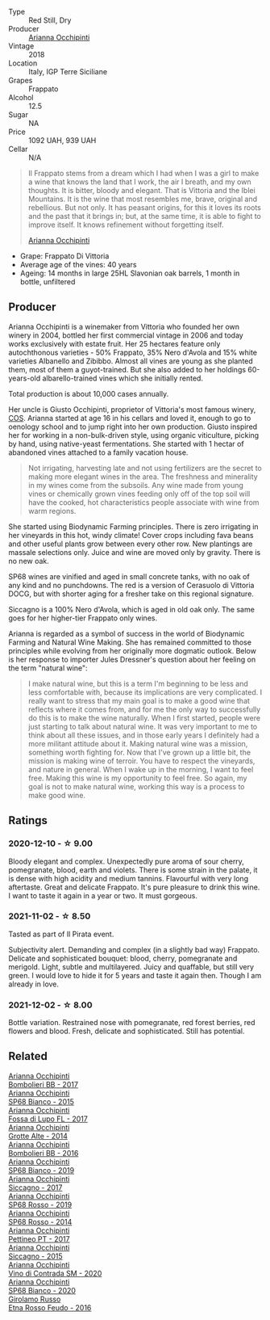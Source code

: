 #+attr_html: :class wine-main-image
[[file:/images/93/68685a-9c95-4099-a7a3-0662a2a8ce99/2020-07-29-21-35-36-53314327-03F0-4AA8-8CBE-27FC6FF9B0B4-1-105-c.webp]]

- Type :: Red Still, Dry
- Producer :: [[barberry:/producers/8f62b3bd-2a36-4227-a0d3-4107cd8dac19][Arianna Occhipinti]]
- Vintage :: 2018
- Location :: Italy, IGP Terre Siciliane
- Grapes :: Frappato
- Alcohol :: 12.5
- Sugar :: NA
- Price :: 1092 UAH, 939 UAH
- Cellar :: N/A

#+begin_quote
Il Frappato stems from a dream which I had when I was a girl to make a
wine that knows the land that I work, the air I breath, and my own
thoughts. It is bitter, bloody and elegant. That is Vittoria and the
Iblei Mountains. It is the wine that most resembles me, brave,
original and rebellious. But not only. It has peasant origins, for
this it loves its roots and the past that it brings in; but, at the
same time, it is able to fight to improve itself. It knows refinement
without forgetting itself.

[[barberry:/producers/8f62b3bd-2a36-4227-a0d3-4107cd8dac19][Arianna Occhipinti]]
#+end_quote

- Grape: Frappato Di Vittoria
- Average age of the vines: 40 years
- Ageing: 14 months in large 25HL Slavonian oak barrels, 1 month in
  bottle, unfiltered

** Producer

Arianna Occhipinti is a winemaker from Vittoria who founded her own winery in 2004, bottled her first commercial vintage in 2006 and today works exclusively with estate fruit. Her 25 hectares feature only autochthonous varieties - 50% Frappato, 35% Nero d'Avola and 15% white varieties Albanello and Zibibbo. Almost all vines are young as she planted them, most of them a guyot-trained. But she also added to her holdings 60-years-old albarello-trained vines which she initially rented.

Total production is about 10,000 cases annually.

Her uncle is Giusto Occhipinti, proprietor of Vittoria's most famous winery, [[barberry:/producers/512e0678-4812-4cee-b090-911416bcc0e2][COS]]. Arianna started at age 16 in his cellars and loved it, enough to go to oenology school and to jump right into her own production. Giusto inspired her for working in a non-bulk-driven style, using organic viticulture, picking by hand, using native-yeast fermentations. She started with 1 hectar of abandoned vines attached to a family vacation house.

#+begin_quote
Not irrigating, harvesting late and not using fertilizers are the secret to making more elegant wines in the area. The freshness and minerality in my wines come from the subsoils. Any wine made from young vines or chemically grown vines feeding only off of the top soil will have the cooked, hot characteristics people associate with wine from warm regions.
#+end_quote

She started using Biodynamic Farming principles. There is zero irrigating in her vineyards in this hot, windy climate! Cover crops including fava beans and other useful plants grow between every other row. New plantings are massale selections only. Juice and wine are moved only by gravity. There is no new oak.

SP68 wines are vinified and aged in small concrete tanks, with no oak of any kind and no punchdowns. The red is a version of Cerasuolo di Vittoria DOCG, but with shorter aging for a fresher take on this regional signature.

Siccagno is a 100% Nero d'Avola, which is aged in old oak only. The same goes for her higher-tier Frappato only wines.

Arianna is regarded as a symbol of success in the world of Biodynamic Farming and Natural Wine Making. She has remained committed to those principles while evolving from her originally more dogmatic outlook. Below is her response to importer Jules Dressner's question about her feeling on the term "natural wine":

#+begin_quote
I make natural wine, but this is a term I'm beginning to be less and less comfortable with, because its implications are very complicated. I really want to stress that my main goal is to make a good wine that reflects where it comes from, and for me the only way to successfully do this is to make the wine naturally. When I first started, people were just starting to talk about natural wine. It was very important to me to think about all these issues, and in those early years I definitely had a more militant attitude about it. Making natural wine was a mission, something worth fighting for. Now that I've grown up a little bit, the mission is making wine of terroir. You have to respect the vineyards, and nature in general. When I wake up in the morning, I want to feel free. Making this wine is my opportunity to feel free. So again, my goal is not to make natural wine, working this way is a process to make good wine.
#+end_quote

** Ratings

*** 2020-12-10 - ☆ 9.00

Bloody elegant and complex. Unexpectedly pure aroma of sour cherry, pomegranate, blood, earth and violets. There is some strain in the palate, it is dense with high acidity and medium tannins. Flavourful with very long aftertaste. Great and delicate Frappato. It's pure pleasure to drink this wine. I want to taste it again in a year or two. It must gorgeous.

*** 2021-11-02 - ☆ 8.50

Tasted as part of Il Pirata event.

Subjectivity alert. Demanding and complex (in a slightly bad way) Frappato. Delicate and sophisticated bouquet: blood, cherry, pomegranate and merigold. Light, subtle and multilayered. Juicy and quaffable, but still very green. I would love to hide it for 5 years and taste it again then. Though I am already in love.

*** 2021-12-02 - ☆ 8.00

Bottle variation. Restrained nose with pomegranate, red forest berries, red flowers and blood. Fresh, delicate and sophisticated. Still has potential.

** Related

#+begin_export html
<div class="flex-container">
  <a class="flex-item flex-item-left" href="/wines/004fb7af-4256-490e-b511-b860c0dc5f78.html">
    <img class="flex-bottle" src="/images/00/4fb7af-4256-490e-b511-b860c0dc5f78/2020-07-29-21-42-06-E4D9B4F6-249A-432D-AA7F-11FBBE3ABE5B-1-105-c.webp"></img>
    <section class="h text-small text-lighter">Arianna Occhipinti</section>
    <section class="h text-bolder">Bombolieri BB - 2017</section>
  </a>

  <a class="flex-item flex-item-right" href="/wines/06266426-66eb-463f-a4bc-3fd38f6e2543.html">
    <img class="flex-bottle" src="/images/06/266426-66eb-463f-a4bc-3fd38f6e2543/2021-09-01-07-41-26-94CA2896-F5CE-4BC3-B2A3-DAE4899A4B74-1-105-c.webp"></img>
    <section class="h text-small text-lighter">Arianna Occhipinti</section>
    <section class="h text-bolder">SP68 Bianco - 2015</section>
  </a>

  <a class="flex-item flex-item-left" href="/wines/116b633c-dc12-45bf-a6b4-2e7c4a9dfd9e.html">
    <img class="flex-bottle" src="/images/11/6b633c-dc12-45bf-a6b4-2e7c4a9dfd9e/2020-07-29-21-39-39-11068010-DB19-4DF2-91C8-4DD6BB9CB651-1-105-c.webp"></img>
    <section class="h text-small text-lighter">Arianna Occhipinti</section>
    <section class="h text-bolder">Fossa di Lupo FL - 2017</section>
  </a>

  <a class="flex-item flex-item-right" href="/wines/3f9bfb82-e694-43d5-80b1-11d91ac107e9.html">
    <img class="flex-bottle" src="/images/3f/9bfb82-e694-43d5-80b1-11d91ac107e9/2020-03-06-08-34-38-688201BA-04DE-4981-8C31-BB249EDC2425-1-105-c.webp"></img>
    <section class="h text-small text-lighter">Arianna Occhipinti</section>
    <section class="h text-bolder">Grotte Alte - 2014</section>
  </a>

  <a class="flex-item flex-item-left" href="/wines/429ad446-96ad-4005-8306-85656d7e2f6d.html">
    <img class="flex-bottle" src="/images/42/9ad446-96ad-4005-8306-85656d7e2f6d/2020-04-14-19-48-06-BF1D402A-98D4-442C-A581-B78EABE2E0E7-1-105-c.webp"></img>
    <section class="h text-small text-lighter">Arianna Occhipinti</section>
    <section class="h text-bolder">Bombolieri BB - 2016</section>
  </a>

  <a class="flex-item flex-item-right" href="/wines/68abcb0e-bc4b-4b31-90cf-be3d56071e23.html">
    <img class="flex-bottle" src="/images/68/abcb0e-bc4b-4b31-90cf-be3d56071e23/2020-10-24-09-44-50-A18DFAF4-7304-48C6-A892-15F986E8F21D-1-105-c.webp"></img>
    <section class="h text-small text-lighter">Arianna Occhipinti</section>
    <section class="h text-bolder">SP68 Bianco - 2019</section>
  </a>

  <a class="flex-item flex-item-left" href="/wines/958808fe-25a7-402e-84f6-4fd05aa9d23a.html">
    <img class="flex-bottle" src="/images/95/8808fe-25a7-402e-84f6-4fd05aa9d23a/2021-12-04-11-00-08-F61FE783-2960-4121-9095-1D9A3F9BE8F0-1-105-c.webp"></img>
    <section class="h text-small text-lighter">Arianna Occhipinti</section>
    <section class="h text-bolder">Siccagno - 2017</section>
  </a>

  <a class="flex-item flex-item-right" href="/wines/9fa2fcd7-07c0-40ac-b824-37a885885ad6.html">
    <img class="flex-bottle" src="/images/9f/a2fcd7-07c0-40ac-b824-37a885885ad6/2022-07-21-07-37-46-EF5B38F9-5318-480D-B07A-DAD80E7E122A-1-105-c.webp"></img>
    <section class="h text-small text-lighter">Arianna Occhipinti</section>
    <section class="h text-bolder">SP68 Rosso - 2019</section>
  </a>

  <a class="flex-item flex-item-left" href="/wines/b6956647-cca8-45cd-a4f3-890f5360d94f.html">
    <section class="h text-small text-lighter">Arianna Occhipinti</section>
    <section class="h text-bolder">SP68 Rosso - 2014</section>
  </a>

  <a class="flex-item flex-item-right" href="/wines/d84a421b-e4f0-4c9b-a2d3-0735f7d1f378.html">
    <img class="flex-bottle" src="/images/d8/4a421b-e4f0-4c9b-a2d3-0735f7d1f378/2020-07-29-21-44-59-2C22513E-4C24-4D5B-85F8-07F8C804E758-1-105-c.webp"></img>
    <section class="h text-small text-lighter">Arianna Occhipinti</section>
    <section class="h text-bolder">Pettineo PT - 2017</section>
  </a>

  <a class="flex-item flex-item-left" href="/wines/da9ba7c7-b796-48bc-88e5-3904846a03a8.html">
    <img class="flex-bottle" src="/images/da/9ba7c7-b796-48bc-88e5-3904846a03a8/2020-03-06-08-32-20-FB421832-3F20-414B-9C6A-9181C91CD942-1-105-c.webp"></img>
    <section class="h text-small text-lighter">Arianna Occhipinti</section>
    <section class="h text-bolder">Siccagno - 2015</section>
  </a>

  <a class="flex-item flex-item-right" href="/wines/e9577901-8db7-4178-bc60-462ccdee35c3.html">
    <img class="flex-bottle" src="/images/e9/577901-8db7-4178-bc60-462ccdee35c3/2021-12-04-10-50-08-A8CE70A4-CBCC-409F-A8B5-11CF8FE7C245-1-105-c.webp"></img>
    <section class="h text-small text-lighter">Arianna Occhipinti</section>
    <section class="h text-bolder">Vino di Contrada SM - 2020</section>
  </a>

  <a class="flex-item flex-item-left" href="/wines/fe7baaab-b6e1-43c7-b475-2fbacc3e84d4.html">
    <img class="flex-bottle" src="/images/fe/7baaab-b6e1-43c7-b475-2fbacc3e84d4/2022-07-21-07-42-01-85447BF6-0736-41C3-AE61-09CB525DB46D-1-105-c.webp"></img>
    <section class="h text-small text-lighter">Arianna Occhipinti</section>
    <section class="h text-bolder">SP68 Bianco - 2020</section>
  </a>

  <a class="flex-item flex-item-right" href="/wines/fb6d7f14-8ffd-48b2-9dee-e53afe3575e8.html">
    <img class="flex-bottle" src="/images/fb/6d7f14-8ffd-48b2-9dee-e53afe3575e8/2021-10-26-09-58-00-209F0EBC-90CC-490C-9120-0F745E427B67-1-105-c.webp"></img>
    <section class="h text-small text-lighter">Girolamo Russo</section>
    <section class="h text-bolder">Etna Rosso Feudo - 2016</section>
  </a>

</div>
#+end_export
